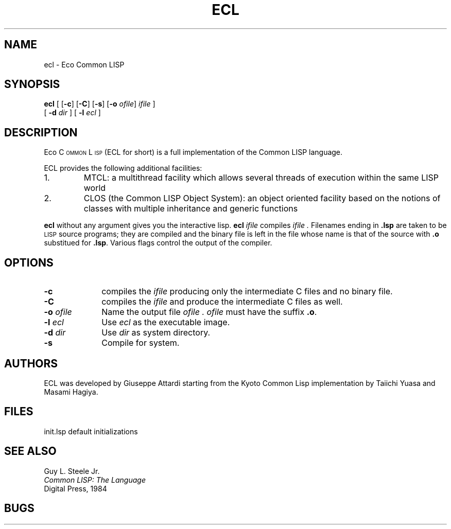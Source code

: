 .TH ECL 1 21/09/93
.UC 4
.SH NAME
ecl \- Eco Common LISP
.SH SYNOPSIS
\fBecl\fP
[ [\fB\-c\fP] [\fB\-C\fP] [\fB\-s\fP] [\fB-o\fP \fIofile\fP] \fIifile\fP ]
.if n .ti +5
.if t .ti +.5i
[ \fB\-d\fP \fIdir\fP ]
[ \fB\-l\fP \fIecl\fP ]
.SH DESCRIPTION
.sp
Eco C\s-3OMMON\s0 L\s-3ISP\s0 (ECL for short) is a full
implementation of the Common LISP language.
.PP
ECL provides the following additional facilities:
.IP 1.
MTCL: a multithread facility which allows several threads of execution within
the same LISP world
.IP 2.
CLOS (the Common LISP Object System): an object oriented facility based on the
notions of classes with multiple inheritance and generic functions
.PP
\fBecl\fP without any argument gives you the interactive lisp.
\fBecl\fP
.I ifile
compiles
.I ifile .
Filenames ending in
.B .lsp
are taken to be
.SM LISP
source programs; they are compiled and the binary file is left in the file
whose name is that of the source with
.B .o
substitued for
.BR .lsp .
Various flags control the output of the compiler.
.SH OPTIONS
.TP 1i
.B \-c
compiles the
.I ifile
producing only the intermediate C files and no binary file.
.TP 1i
.B \-C
compiles the
.I ifile
and produce the intermediate C files as well.
.TP
.BI \-o " ofile"
Name the output file
.I ofile .
.I ofile
must have the suffix \fB.o\fP.
.TP
.BI \-l " ecl"
Use
.I ecl
as the executable image.
.TP
.BI -d " dir"
Use
.I dir
as system directory.
.TP
.B \-s
Compile for system.
.SH AUTHORS
ECL was developed by Giuseppe Attardi starting from the Kyoto Common Lisp
implementation by Taiichi Yuasa and Masami Hagiya.
.SH FILES
.ta 2.4i
init.lsp	default initializations
.SH SEE ALSO
Guy L. Steele Jr.
.br
.I "Common LISP: The Language"
.br
Digital Press, 1984
.sp
.SH "BUGS"


